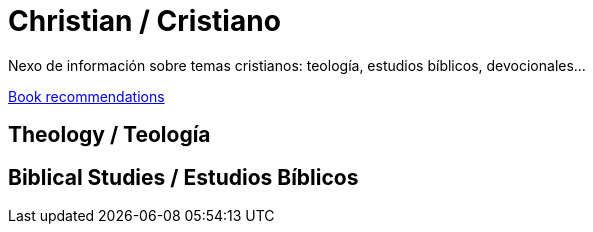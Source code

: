 = Christian / Cristiano

Nexo de información sobre temas cristianos: teología, estudios bíblicos, devocionales...

link:Bookrecommends.adoc[Book recommendations]

== Theology / Teología

== Biblical Studies / Estudios Bíblicos


